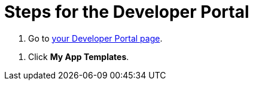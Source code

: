 = Steps for the Developer Portal

////
  Usage:
    :includespath: ../_includes

    include::{includespath}/steps-dev-portal.adoc[tag=go2-dev-portal]
    include::{includespath}/steps-dev-portal.adoc[tag=go2-dev-portal-templates]
////


// tag::all[]

// tag::go2-dev-portal[]
. Go to https://withkoji.com/developer/projects[your Developer Portal page].
// end::go2-dev-portal[]


// tag::go2-dev-portal-templates[]
. Click *My App Templates*.
// end::go2-dev-portal-templates[]


// end::all[]
